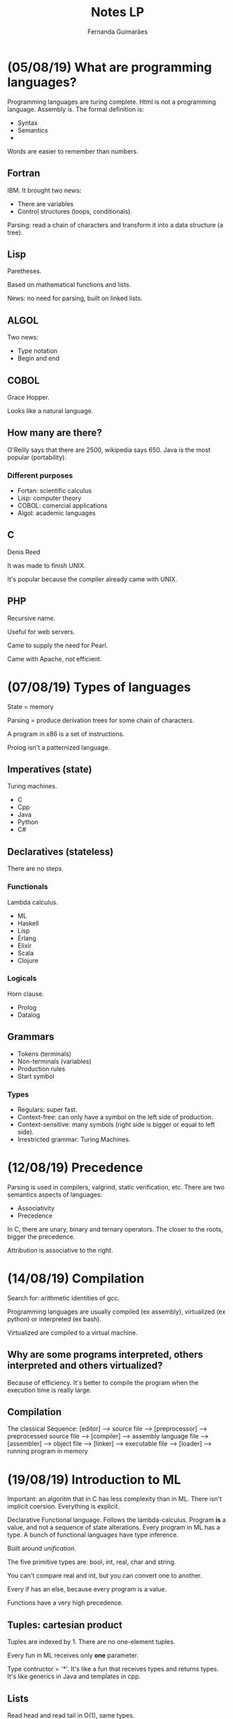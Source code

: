 # -*- after-save-hook: org-latex-export-to-pdf; -*-
#+options: date:nil
#+language: bt-br
#+latex_header: \usepackage[a4paper, margin=2cm]{geometry}
#+latex_header: \usepackage{indentfirst}
#+latex_header: \usepackage[]{babel}
#+latex_header: \usepackage{float}
#+latex_header: \usepackage{color, colortbl}
#+latex_header: \usepackage{titling}
#+latex_header: \setlength{\droptitle}{-1.5cm}
#+latex_header: \hypersetup{ colorlinks = true, urlcolor = blue }
#+latex_header: \definecolor{beige}{rgb}{0.93,0.93,0.82}
#+latex_header: \definecolor{brown}{rgb}{0.4,0.2,0.0}


#+AUTHOR: Fernanda Guimarães
#+TITLE: Notes LP
* (05/08/19) What are programming languages?
  Programming languages are turing complete. Html  is not a programming language. Assembly is.
  The formal definition is:
  - Syntax
  - Semantics
  -

  Words are easier to remember than numbers.

** Fortran
  IBM. It brought two news:
  - There are variables
  - Control structures (loops, conditionals).

  Parsing: read a chain of characters and transform it into a data structure (a tree).

** Lisp
  Paretheses.

  Based on mathematical functions and lists.

  News:  no need for parsing, built on linked lists.

** ALGOL
  Two news:
  - Type notation
  - Begin and end

** COBOL
   Grace Hopper.

   Looks like a natural language.

** How many are there?
   O'Reilly says that there are 2500, wikipedia says 650. Java is the most popular
   (portability).

*** Different purposes
    - Fortan: scientific calculus
    - Lisp: computer theory
    - COBOL: comercial applications
    - Algol: academic languages

** C
   Denis Reed

   It was made to finish UNIX.

   It's popular because the compiler already came with UNIX.

** PHP
   Recursive name.

   Useful for web servers.

   Came to supply the need for Pearl.

   Came with Apache, not efficient.

* (07/08/19) Types of languages
 State = memory

 Parsing = produce derivation trees for some chain of characters.

 A program in x86 is a set of instructions.

 Prolog isn't a patternized language.

** Imperatives (state)
   Turing machines.

   - C
   - Cpp
   - Java
   - Python
   - C#
** Declaratives (stateless)
   There are no steps.
*** Functionals
    Lambda calculus.
    - ML
    - Haskell
    - Lisp
    - Erlang
    - Elixir
    - Scala
    - Clojure
*** Logicals
    Horn clause.
    - Prolog
    - Datalog
** Grammars
   - Tokens (terminals)
   - Non-terminals (variables)
   - Production rules
   - Start symbol
*** Types
    - Regulars: super fast.
    - Context-free: can only have a symbol on the left side of production.
    - Context-sensitive: many symbols (right side is bigger or equal to left side).
    - Irrestricted grammar: Turing Machines.
* (12/08/19) Precedence
  Parsing is used in compilers, valgrind, static verification, etc.
  There are two semantics aspects of languages:
  - Associativity
  - Precedence

  In C, there are unary, binary and ternary operators. The closer to the roots, bigger the precedence.

  Attribution is associative to the right.
* (14/08/19) Compilation
  Search for: arithmetic identities of gcc.

  Programming languages are usually compiled (ex assembly), virtualized (ex python) or
  interpreted (ex bash).

  Virtualized are compiled to a virtual machine.

** Why are some programs interpreted, others interpreted and others virtualized?
   Because of efficiency. It's better to compile the program when the execution time is
   really large.
** Compilation
   The classical Sequence:
   [editor] --> source file --> [preprocessor] --> preprocessed source file
   --> [compiler] --> assembly language file --> [assembler] -->
   object file --> [linker] --> executable file -->
   [loader] --> running program in memory

* (19/08/19) Introduction to ML
  Important: an algoritm that in C has less complexity than in ML.
  There isn't implicit coersion. Everything is explicit.

  Declarative Functional language. Follows the lambda-calculus. Program *is* a value, and
  not a sequence of state alterations. Every program in ML has a type. A bunch of
  functional languages have type inference.

  Built around /unification/.

  The five primitive types are: bool, int, real, char and string.

  You can't compare real and int, but you can convert one to another.

  Every if has an else, because every program is a value.

  Functions have a very high precedence.

** Tuples: cartesian product
   Tuples are indexed by 1. There are no one-element tuples.

   Every fun in ML receives only *one* parameter.

   Type contructor = '*'. It's like a fun that receives types and returns types. It's like
   generics in Java and templates in cpp.

** Lists
   Read head and read tail in O(1), same types.
  - [1,2,3];
  /val it = [1,2,3] : int list/
  - [1.0,2.0];
  /val it = [1.0,2.0] : real list/

  @ is O(n). :: is O(1) and associated to the right.

  /Explode/ splits a string into a list of chars.

  If the '$=$' operator appears in a definition of a fun, then real numbers cannot be used.

  You can force a fun to be real (it can come in several places):

    /fun prod(a,b):real = a * b;/

  The output of the type inference can be exponential.
* (21/08/19) Pattern matching in ML
  Undescores are better than a variable that is never going to be used.
  Two '' mean there are no real numbers.
* (26/08/19) Type
  Types are a set of values. Brainfuck and Forth don't have types. Type systems avoid some
  erros.

  Advantages:
   - Documentation
   - Safety
   - Efficiency
   - Correctness

   In C, the size depends of the compiler. R is a language for array manipulation, so is
   matlab and APL.

** Primitive vs Constructed
   Primitive is built-in. Constructed types are just sets built from other sets.

   You can make constructed types by cartesian product, for example.

   In C, an enumeration is a subset of ints. Structs are stored sequentially.

   In Ml, you can only do a /comparison/ with an enumeration.

   The cardinality of a type is the product of its types cardinalities.

** Vectors
   Three abstractions: lists, vectors and strings.

   Vectors are a multidimensional cartesian product of the same set (same type).

** Union
   The cardinality is the /sum/ of the cardinality of its types. The space occupied is the
   largest element's size.
** Functions
   A map that maps the domain to a range. In C, you can pass a function as a parameters
   with a address.
** Static vs Dyamic Typing
   - Static examples: C, Java, /SML/, Cpp, Haskell.
   - Dynamic examples: Python, Javascript, Lisp, PHP, Ruby.

     Static are more efficient. Bigger programs tend to be written in statically typed
     languages. Are more legible.

     Dynamically typed typed languages are more reusable. This kind of reuse is called
     duck typing.

** Strongly vs weakly typed
   A strongly typed language guarantees that a type will be always used as declared.

   - Strongly: haskell, ml.
   - Weakly: c, cpp. Ex: unions, coersion, idexing. Advantage: performance.

* (28/08/19) Polymorfism
** Strategies to discover types
  - Implicit: types are inferred.
    - Inference: the compiler uses an algorithm that finds the correct type of
      each value. Examples: Haskell, Scala, SML.
    - Special names: In some old languages, the name of the variable gives away
      its type. Example: in old Fortran, integer variables should start with 'I'.
  - Explicit: syntax determines types.
    - Annotations: the programmer must explicitly write the type of a symbol
      next to it. Examples: Java, C, C++.

** Equivalence:
   - name equivalence: two types are the same, if, and only if, they have the
     same name: C, Java, C++, etc. Advantage: legibility.
   - structural equivalence: two types are the same if they have the same
     structure. Example: SML. Advantage: reusability.

** Polymorfism
   Python is way more reusable than C or SML. The secret to get closer to Python is
   polymorfism. A function or operator is *polymorphic* if it has at least two possible
   types.

   Which statically typed language gets closer to python? Two types of polymorfism:
   - ad-hoc (infinite symbols)
   - universal
*** Ad-hoc
    - Overload. Uses the types to choose the definition.
    - Coersion. Uses the definition to choose a type conversion.
**** Overload:
     An overloaded function name or operator is one that has at least two definitions, all
     of different types. Many languages have overloaded operators. There are languages
     that allow the programmer to change the meaning of operators.

**** Coersion:
     A coercion is an implicit type conversion, supplied automatically even if the
     programmer leaves it out.
*** Universal
    - Parametric
    - Subtyping
**** Subtyping:
     Barbara Liskov's principle. Subtyping *isn't* the same as inheritance. Not the only
     mecanism to create subptypes.

* (02/09/19) Lambda calculus
** Lambda expressions:

   Each lambda declares a different name.

   #+begin_example
   <expr> ::= <name>
         | \lambda <name> . <expr> |
         | <expr> <expr>           |

   #+end_example


   \[(\lambda x \cdot x) \cdot w\], where


   #+begin_export latex
   \begin{align*}
     & x_0 = \text{formal parameter} \\
     & x_1 = \text{function body} \\
     & w   = \text{real parameters} \\
   \end{align*}
   #+end_export

** Numbers
   A number is a function that takes a function s plus a constant z. The
   number N is formed by applying s N times on z.
   #+begin_example
   Zero = \s.\z.z
   One = \s.\z.sz
   Two = \s.\z.s(sz)
   Three = \s.\z.s(s(sz))
   #+end_example
* (04/09/19) Currying and Higher order
** Currying
   Then it is not possible to implement a function which take multiple parameters? Of
   course, it is possible, by a methodology called currying.In currying every function
   takes only one argument and returns a function. While the last function in this series
   will return the desired output.

** Anonymous Functions
   Starts with /fn/ (lambda functions). You can't do a recursive anonymous function because
   it doesn't have a name. For you to do one, you need the /y combinator/.

   In SML, we can create anonymous functions, e.g: (fn x => x + 2) 3.

   'fn' is the equivalent of lambdas in SML, e.g:
   \x.x is equivalent to fn x => x

   - val ZERO = fn s => fn z => z;
   - val ONE = fn s => fn z => s z;
   - val TWO = fn s => fn z => s (s z);
   - val THREE = fn s => fn z => s (s (s z));

** Higher Order
   Each function has an order:
   - A function that does not take other functions as parameters, and does not return a
     function value, has order 1
   - A function that takes a function as a parameter or returns a function value has order
     n+1, where n is the order of its highest-order parameter or returned value
**** Foldr and Foldl
     Only return the same when operators are both associative and commutative.
* (11/09/19) Data Types/algebric types
  [[http://www.webber-labs.com/wp-content/uploads/2015/08/mpl-11.pdf][Slides]]
  In C, the union is the closest to algebric types.

  Data constructors :: Labels
  Data Types :: constructors

** Datatype: union in ML
   New types can be defined using the keyword datatype.

   These declarations define both:
   – type constructors for making new (possibly
   polymorphic) types
   – data constructors for making values of those
   new types

   We've seen two data structures: lists and tuples:

   Lists = nil | e * Lists

   In C, enumerations are like:

   #+BEGIN_SRC c
     #include <stdio.h>
     enum Dia {Mon = 3, Tue, Wed, Thu, Fri, Sat, Sun};
     int main () {
       printf("%d, %d, %d, %d, %d, %d, %d\n",
              Mon, Tue, Wed, Thu, Fri, Sat, Sun);
       printf("%d\n", Mon + Tue);
     }
   #+END_SRC

   In ML:
  #+BEGIN_SRC sml
    datatype day = Mon | Tue | Wed | Thu | Fri | Sat | Sun;
    fun isWeekDay x = if not (x = Sat orelse x = Sun) then true else false ;
    isWeekDay Mon;
  #+END_SRC


#+RESULTS:
: val isWeekDay = fn : day -> bool
** Extint (of)
   To recover a data constructor’s parameters, use pattern matching. You can't do the same
   (pattern matching) with a function.
** Option - type constructors
   Is a polymorphic type. Used by predefined functions (or your own) when the result is
   not always defined
  #+BEGIN_SRC sml
    datatype 'a option = NONE | SOME of 'a;
  #+END_SRC

* (19/09/19) Review
  - Ocaml and subtyping
  - Types of languages
  - Elixir and Erlang are on the same VM
  - h::t
  - Context-free: can only have a symbol on the left side of production and produce 0 or
    more things on the right side. Given a string, you can always say if a string belongs,
    but can't determine wether it's ambiguous (can generate an infinite set of strings).
    - Tokens (terminals)
    - Non-terminals (variables)
    - Production rules
    - Start symbol
  - *Serious*: need to write grammar in prolog (attributes and no attributes). Ex: count number of constants.
  - There are two semantics aspects of languages (for binary operators):
    - Associativity: which operator to evaluate first (right or left).
    - Precedence
  - In ml, :: are associative to the right.
  - Turing Completes need loops.
  - Compile, interpret, and virtualize.
  - In Javascript, the browser gets the source code (no binary code). Not x86.
  - Java is ASCII, bytecodes is a binary language executed in a hw called JVM.
  - Scala, clojure, kotlin, groov: jvm.
  - Tuples and lists are the only structures (actually tuples only).
  - List operations
  - The pogram with polynoms doesn't fall in the test
  - The one with the triangles might
  - six patterns in ml: variables, constants, lists, tuples, nil, h
  - Types are a set of values. Brainfuck and Forth don't have types. Type systems avoid some
    erros.
  - The cardinality of a type is the product of its types cardinalities.
  - Vectors are a multidimensional cartesian product of the same set (same type).
  - Tuples have different types
  - In ml, the union is the datatype.  The cardinality is the /sum/ of the cardinality of
    its types. The space occupied is the largest element's size.
  - Cartesians, Vectors, functions and unions.
  - Static examples: C, Java, /SML/, Cpp, Haskell.
  - Dynamic examples: Python, Javascript, Lisp, PHP, Ruby.
  - Static vs Dyamic, Strongly vs Weak, Nominal vs Structurual, Inference vs annotation. Advantages of each one.
  - Coersion is like converting.
  - Advantage of weakly typed: performance.
  - There's a spectrum of dynamic to static typing.
  - There is a if then else in m.() in java, for example.
  - Types of polymorfirsm
  - Polymorfistm is about statically typed languages. It's point is to get statically typed to be more reusable.
  - hd function in ml, e.g, is polymorfic.
  - differnce in universal and ad-hoc.
  - VAI CAIR OCAML e subtyping.
  - Watch out with renaming in lambda-calculus (avoid variable captures).
  - Operations with church number, you gotta know how to do. No succ
    declaration. Implement add given succ. Convert church number to int.
  - Map, filter e fold.
  - Scope is a region where a symbol exists.
  - Almost every language is static scope.
  - *Bash* is the only dynamic que presta.
  - Two types of forming scope: blocks and namespaces.
  - A tree can be a tree or 2 elements plus a tree.
  -
* (30/09/19) Memory allocation
  Operating System delivers to the program all adressing space.

  Memory is organized in three parts by compiler:
  1. Static (Cobol/Fortran)
  2. Stack (Algol)
  3. Heap (Lisp)

  /Static/ has the same functionality in /C/ and in /Java/:

  #+begin_center
  Static $==$ compile time
  #+end_center

  Consequence: only *one* (ALWAYS) instance of static variable, because its adress is known
  in compile time.

** Static Memory
   1. Static
   2. Global
   3. Program
   4. Strings


   Advantages: easy to program.

   Disavantages: lose recursion (big) and [doubt].

* Dynamic Memory
** Stack
  Program is usually in a contiguous memory area. Later there is an area that the compiler
  uses during the program execution, called stack. Usually in C, you only get into a
  function with a call and leave with a return. In python, Lua and ruby, there are yield
  and generators.

  With a stack, I solve the recursion and cuncurrent allocation problem. Almost all
  languages have a stack that grows top-down.

** Heap
   Doesn't solve the OO problem nor the "good and evil".  In /C/, the heap is used with a
   malloc. in Python, everywhere. In java, with /new/. In ML, /clojures/ stay in heap as well.
   The data that live more than its functions live in the heap. In OOP, the heap is more
   used (data is more important than functions).

   - *What is malloc's complexity?* free is always O(1). Malloc is O(1) if called
     alone. Malloc is online (non deterministic) if you call malloc and free
     alternatively.

   Garbage collector is only in /heap/. There is no need for it in stack (just update a
   pointer). Heap: allocation and free is out of order.

   Two ways to do garbage collection:
   1. Counter - problems: cycles (functional languages don't have this problem)
   2. Tracing (marcação e varredura): all imperative languages like Java. Mark the
      reachable space if memory is being used.

* (07/10/19)
  There is function and data (objects) orientation. Object O is a natural form to get
  encapsulation. Object orientation is the data knowing how to do stuff.  Simula was the
  first OO language. Smalltalk was later (more know).  Messages are methods today. It was
  not common to put operations in tables.
** Language OO that don't have classes
   - Lua
   - Javascript
** Feautres all OO
   - have objects
   - have methods
   - heap
   - subtyping
   - Dynamic method invocation
** Some features in OO (not common to all)
   – Classes
   – Prototypes
   – Inheritance
   – Encapsulation
   – Polymorphism
** What is an object?
   Object is data. It is a table. There are pointers to functions and to itself.
** Can you create obj without classes?
   Yes. Example python and scala (clojures).
** What is inheritance?
   Reuse mechanism. In many lanuages like python and Java, inheritance is subtyping. Not
   in haskell and Ocaml.
** Can you think about a situation in which we would like to have multiple inheritance?
   Python and cpp have. Java doesn't. Few languages have multiple inheritance due to
   ambiguity.
** What is the Liskov's substitution principle?
   If S is a subtype of T, then S can be used in any situation where T is expected.
** Methods in python and Java?
   - In python, with inheritance, the call is proportional to the tree size.
   - In Java, it is O(1).
** Dynamic method invocation
   - O(1) call is only possible in statically typed languages. For python, the type and
     adresses are only know in run time.
** What is the complexity to find the target of a call in Python?
   O(n).
** What about the complexity to find the target of a call in Java?
   O(1).
** Top down vs bottom up
* (09/10/19) Error handling
  A type system limits the number of programs you can write. and
  proprietary types in rust.
** Advantage of these in rust:
   Avoid aliasing. Avoid errors.
** Vectorization:
   Use big registers to do matrix multiplication. Only works when x and y point to
   different places.
** Even stronger type systems [idris/agola]
   Dependent types. Disvantage: limit the number of programs one can write. Advantage:
   security.
** C
    5 types of error handling:

   - Guard method outside func is bad bc you have to remember to put it everywhere you cal pop.
   - Guard method inside func is bad bc you don't know if the stack is really empty.
   - Option type: very good, but you receive a option. In swift everything is an
     option. Atoi returns a special value in c.
   - Exit: lose reuse bc it aborts program.
   - Errno: you can get the number of bits errors.
   - Long jump: dynamic go to to simulate exception.
** Eiffel (contract programming)
   - 80's language
   - pre conditions (require)
   - pos conditions (ensure)



** Exceptions (most common)
   3 things:
   1. define - class Ex(Exception)
   2. raise - raise
   3. treat - try except

   Python (class that inherits Exception), Java, cpp, sml
*** What is an excption?
*** Advantages
*** What is an exception in Java?
***
* (14/10/19) Parameters
  - Formal parameters: in function declaration.
  - Real parameters: in funcion call.

  - Positional: match by position. Almost all programming languages.
  - Nominal: match by name. Python, Ada.

    If you use the first argument as nominal and the second as positional, it doesn't
    compile. Optional parameters are also possible if you use default values. Cpp and
    python, for example, have optional parameters.

    Const in method determines it doesn't alter the state of the object.

    In C, stdarg allows you to use a variable number of parameters.

    printf accpets a variable number of parameters. It makes a parsing with %.
    #+BEGIN_SRC python
      def f(a, L=[]):
        L.append(a)
        return L
    #+END_SRC
    If you do this and call f(3) after f(2), it returns a list [2, 3].
** Strict
*** Pass by value
    Java, python. If you pass something with pointers, it is by value (address copy) -
    syntatic sugar. In python, you can alter the thing which you are pointing to, not the
    thing itself.
*** Pass by reference
    Cpp (*only one*). If you pass something with the address as formal parameters, it is by
    reference.
*** Not used anymore
    - Result: the parameter is uninitialized, and it is filled with a value
    before the function returns.
    - Value result: same as result, but parameter is initialized.
*** Why are there only a few pass by reference languages?
    Collateral effects. With attribution, there is a change in state. By altering the
    name, you can provoke a change in another name. If a program has pointers, it is
    really hard for the program to make the code faster (ex matrix multiplication).
*** How to make swape without an aux?
    - XOR swap. If you try to swap &a with &a in cpp, everything is 0. Bad business (same
      address). XOR of something with itself is 0. If you alter one, the effect will be
      felt on the other thing.
*** Keyword restrict (c only - not cpp)
** Strict vs Lazy languages:
   Strict: arguments are evaluated before passing. Python.
   - False and 1 / 0 == 0
   - False

   - def myand(a, b): return a and b
   - myand(False, 1/0 == 0)
   - ZeroDivisionError: integer division or modulo by zero
** Lazy or not strict
   - Haskell, Scala, cpp and c. Only evaluate if you actually need it.
*** Pass by macro
    1. C 

    2. Cpp
 
    3. Lisp

    4. Rust

    Macro expansion: the parameter is evaluated every time it is used.
**** 10.0) What is the advantage of macro expansion?
     Resource that allows programmers to alter language syntax, pass type as
     parameters. Ex foreach. With macros, u can create parametric polymorphism in c.
**** 10.1) What is the problem with macro expansion (serious problem)?
     Two problems: variable capture and multiple evaluation (++b).
     #+BEGIN_SRC cpp
       #include "stdio.h"
       #define SWAP(X,Y) {int temp=X; X=Y; Y=temp;}
       int main() {
         int a = 2;
         int temp = 17;
         printf("%d, temp = %d\n", a, temp);
         SWAP(a, temp);
         {int temp=temp; temp=B; temp=temp;}
         printf("%d, temp = %d\n", a, temp);
       }
     #+END_SRC
*** Pass by name (algo/simula)
    NÃO CAI NA PROVA.
